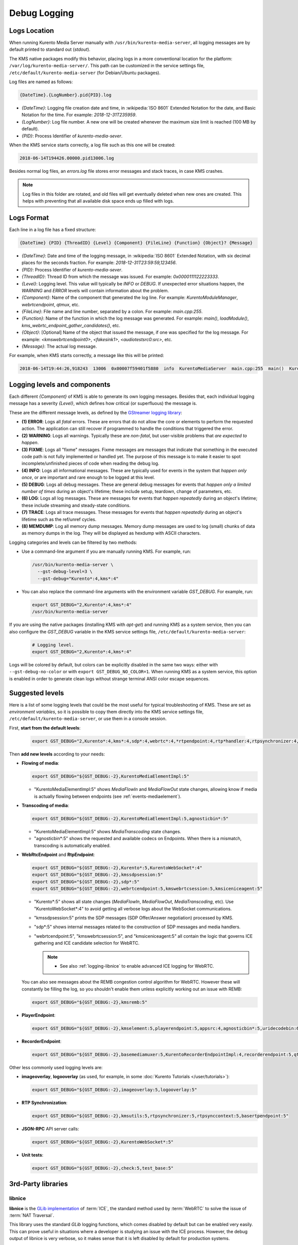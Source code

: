 =============
Debug Logging
=============

Logs Location
=============

When running Kurento Media Server manually with ``/usr/bin/kurento-media-server``, all logging messages are by default printed to standard out (*stdout*).

The KMS native packages modify this behavior, placing logs in a more conventional location for the platform: ``/var/log/kurento-media-server/``. This path can be customized in the service settings file, ``/etc/default/kurento-media-server`` (for Debian/Ubuntu packages).

Log files are named as follows:

.. code-block:: text

   {DateTime}.{LogNumber}.pid{PID}.log

- *{DateTime}*: Logging file creation date and time, in :wikipedia:`ISO 8601` Extended Notation for the date, and Basic Notation for the time. For example: *2018-12-31T235959*.
- *{LogNumber}*: Log file number. A new one will be created whenever the maximum size limit is reached (100 MB by default).
- *{PID}*: Process Identifier of *kurento-media-sever*.

When the KMS service starts correctly, a log file such as this one will be created:

.. code-block:: text

   2018-06-14T194426.00000.pid13006.log

Besides normal log files, an *errors.log* file stores error messages and stack traces, in case KMS crashes.

.. note::

   Log files in this folder are rotated, and old files will get eventually deleted when new ones are created. This helps with preventing that all available disk space ends up filled with logs.



Logs Format
===========

Each line in a log file has a fixed structure:

.. code-block:: text

   {DateTime} {PID} {ThreadID} {Level} {Component} {FileLine} {Function} {Object}? {Message}

- *{DateTime}*: Date and time of the logging message, in :wikipedia:`ISO 8601` Extended Notation, with six decimal places for the seconds fraction. For example: *2018-12-31T23:59:59,123456*.
- *{PID}*: Process Identifier of *kurento-media-sever*.
- *{ThreadID}*: Thread ID from which the message was issued. For example: *0x0000111122223333*.
- *{Level}*: Logging level. This value will typically be *INFO* or *DEBUG*. If unexpected error situations happen, the *WARNING* and *ERROR* levels will contain information about the problem.
- *{Component}*: Name of the component that generated the log line. For example: *KurentoModuleManager*, *webrtcendpoint*, *qtmux*, etc.
- *{FileLine}*: File name and line number, separated by a colon. For example: *main.cpp:255*.
- *{Function}*: Name of the function in which the log message was generated. For example: *main()*, *loadModule()*, *kms_webrtc_endpoint_gather_candidates()*, etc.
- *{Object}*: [Optional] Name of the object that issued the message, if one was specified for the log message. For example: *<kmswebrtcendpoint0>*, *<fakesink1>*, *<audiotestsrc0:src>*, etc.
- *{Message}*: The actual log message.

For example, when KMS starts correctly, a message like this will be printed:

.. code-block:: text

   2018-06-14T19:44:26,918243  13006  0x00007f59401f5880  info  KurentoMediaServer  main.cpp:255  main()  Kurento Media Server started



.. _logging-levels:

Logging levels and components
=============================

Each different *{Component}* of KMS is able to generate its own logging messages. Besides that, each individual logging message has a severity *{Level}*, which defines how critical (or superfluous) the message is.

These are the different message levels, as defined by the `GStreamer logging library <https://gstreamer.freedesktop.org/data/doc/gstreamer/head/gstreamer/html/gst-running.html>`__:

- **(1) ERROR**: Logs all *fatal* errors. These are errors that do not allow the core or elements to perform the requested action. The application can still recover if programmed to handle the conditions that triggered the error.
- **(2) WARNING**: Logs all warnings. Typically these are *non-fatal*, but user-visible problems that *are expected to happen*.
- **(3) FIXME**: Logs all "fixme" messages. Fixme messages are messages that indicate that something in the executed code path is not fully implemented or handled yet. The purpose of this message is to make it easier to spot incomplete/unfinished pieces of code when reading the debug log.
- **(4) INFO**: Logs all informational messages. These are typically used for events in the system that *happen only once*, or are important and rare enough to be logged at this level.
- **(5) DEBUG**: Logs all debug messages. These are general debug messages for events that *happen only a limited number of times* during an object's lifetime; these include setup, teardown, change of parameters, etc.
- **(6) LOG**: Logs all log messages. These are messages for events that *happen repeatedly* during an object's lifetime; these include streaming and steady-state conditions.
- **(7) TRACE**: Logs all trace messages. These messages for events that *happen repeatedly* during an object's lifetime such as the ref/unref cycles.
- **(8) MEMDUMP**: Log all memory dump messages. Memory dump messages are used to log (small) chunks of data as memory dumps in the log. They will be displayed as hexdump with ASCII characters.

Logging categories and levels can be filtered by two methods:

- Use a command-line argument if you are manually running KMS. For example, run:

  .. code-block:: shell

     /usr/bin/kurento-media-server \
       --gst-debug-level=3 \
       --gst-debug="Kurento*:4,kms*:4"

- You can also replace the command-line arguments with the environment variable *GST_DEBUG*. For example, run:

  .. code-block:: shell

     export GST_DEBUG="2,Kurento*:4,kms*:4"
     /usr/bin/kurento-media-server

If you are using the native packages (installing KMS with *apt-get*) and running KMS as a system service, then you can also configure the *GST_DEBUG* variable in the KMS service settings file, ``/etc/default/kurento-media-server``:

  .. code-block:: shell

     # Logging level.
     export GST_DEBUG="2,Kurento*:4,kms*:4"

Logs will be colored by default, but colors can be explicitly disabled in the same two ways: either with ``--gst-debug-no-color`` or with ``export GST_DEBUG_NO_COLOR=1``. When running KMS as a system service, this option is enabled in order to generate clean logs without strange terminal ANSI color escape sequences.



Suggested levels
================

Here is a list of some logging levels that could be the most useful for typical troubleshooting of KMS. These are set as *environment variables*, so it is possible to copy them directly into the KMS service settings file, ``/etc/default/kurento-media-server``, or use them in a console session.

First, **start from the default levels**:

  .. code-block:: shell

     export GST_DEBUG="2,Kurento*:4,kms*:4,sdp*:4,webrtc*:4,*rtpendpoint:4,rtp*handler:4,rtpsynchronizer:4,agnosticbin:4"

Then **add new levels** according to your needs:

* **Flowing of media**:

  .. code-block:: shell

     export GST_DEBUG="${GST_DEBUG:-2},KurentoMediaElementImpl:5"

  - "KurentoMediaElementImpl:5" shows *MediaFlowIn* and *MediaFlowOut* state changes, allowing know if media is actually flowing between endpoints (see :ref:`events-mediaelement`).

* **Transcoding of media**:

  .. code-block:: shell

     export GST_DEBUG="${GST_DEBUG:-2},KurentoMediaElementImpl:5,agnosticbin*:5"

  - "KurentoMediaElementImpl:5" shows *MediaTranscoding* state changes.
  - "agnosticbin*:5" shows the requested and available codecs on Endpoints. When there is a mismatch, transcoding is automatically enabled.

* **WebRtcEndpoint** and **RtpEndpoint**:

  .. code-block:: shell

     export GST_DEBUG="${GST_DEBUG:-2},Kurento*:5,KurentoWebSocket*:4"
     export GST_DEBUG="${GST_DEBUG:-2},kmssdpsession:5"
     export GST_DEBUG="${GST_DEBUG:-2},sdp*:5"
     export GST_DEBUG="${GST_DEBUG:-2},webrtcendpoint:5,kmswebrtcsession:5,kmsiceniceagent:5"

  - "Kurento*:5" shows all state changes (*MediaFlowIn*, *MediaFlowOut*, *MediaTranscoding*, etc). Use "KurentoWebSocket*:4" to avoid getting all verbose logs about the WebSocket communications.
  - "kmssdpsession:5" prints the SDP messages (SDP Offer/Answer negotiation) processed by KMS.
  - "sdp*:5" shows internal messages related to the construction of SDP messages and media handlers.
  - "webrtcendpoint:5", "kmswebrtcsession:5", and "kmsiceniceagent:5" all contain the logic that governs ICE gathering and ICE candidate selection for WebRTC.

    .. note::

       - See also :ref:`logging-libnice` to enable advanced ICE logging for WebRTC.

  You can also see messages about the REMB congestion control algorithm for WebRTC. However these will constantly be filling the log, so you shouldn't enable them unless explicitly working out an issue with REMB:

  .. code-block:: shell

     export GST_DEBUG="${GST_DEBUG:-2},kmsremb:5"

* **PlayerEndpoint**:

  .. code-block:: shell

     export GST_DEBUG="${GST_DEBUG:-2},kmselement:5,playerendpoint:5,appsrc:4,agnosticbin*:5,uridecodebin:6,rtspsrc:5,souphttpsrc:5,*CAPS*:3"

* **RecorderEndpoint**:

  .. code-block:: shell

     export GST_DEBUG="${GST_DEBUG:-2},basemediamuxer:5,KurentoRecorderEndpointImpl:4,recorderendpoint:5,qtmux:5,curl*:5"

Other less commonly used logging levels are:

* **imageoverlay**, **logooverlay** (as used, for example, in some :doc:`Kurento Tutorials </user/tutorials>`):

  .. code-block:: shell

     export GST_DEBUG="${GST_DEBUG:-2},imageoverlay:5,logooverlay:5"

* **RTP Synchronization**:

  .. code-block:: shell

     export GST_DEBUG="${GST_DEBUG:-2},kmsutils:5,rtpsynchronizer:5,rtpsynccontext:5,basertpendpoint:5"

* **JSON-RPC** API server calls:

  .. code-block:: shell

     export GST_DEBUG="${GST_DEBUG:-2},KurentoWebSocket*:5"

* **Unit tests**:

  .. code-block:: shell

     export GST_DEBUG="${GST_DEBUG:-2},check:5,test_base:5"



3rd-Party libraries
===================

.. _logging-libnice:

libnice
-------

**libnice** is the `GLib implementation <https://nice.freedesktop.org>`__ of :term:`ICE`, the standard method used by :term:`WebRTC` to solve the issue of :term:`NAT Traversal`.

This library uses the standard *GLib* logging functions, which comes disabled by default but can be enabled very easily. This can prove useful in situations where a developer is studying an issue with the ICE process. However, the debug output of libnice is very verbose, so it makes sense that it is left disabled by default for production systems.

To enable debug logging on *libnice*, set the environment variable *G_MESSAGES_DEBUG* with one or more of these values (separated by commas):

- *libnice*: Required in order to enable logging in libnice.
- *libnice-verbose*: Enable extra verbose messages.
- *libnice-stun*: Log messages related to the :term:`STUN` protocol.
- *libnice-pseudotcp*: Log messages from the ICE-TCP module.
- *libnice-pseudotcp-verbose*: Enable extra verbose messages from ICE-TCP.
- *all*: Equivalent to using all previous flags.

After doing this, GLib messages themselves must be enabled in the Kurento logging system, by setting an appropriate level for the *glib* component.

Example:

.. code-block:: shell

   export G_MESSAGES_DEBUG="libnice,libnice-stun"
   export GST_DEBUG="${GST_DEBUG:-2},glib:5"
   /usr/bin/kurento-media-server

You can also set this configuration in the Kurento service settings file, which gets installed at ``/etc/default/kurento-media-server``.



libsoup
-------

**libsoup** is the `GNOME HTTP client/server <https://wiki.gnome.org/Projects/libsoup>`__ library. It is used to perform HTTP requests, and currently this is used in Kurento by the *KmsImageOverlay* and the *KmsLogoOverlay* filters.

It is possible to enable detailed debug logging of the HTTP request/response headers, by defining the environment variable ``SOUP_DEBUG=1`` before running KMS:

.. code-block:: shell

   export SOUP_DEBUG=1
   /usr/bin/kurento-media-server
